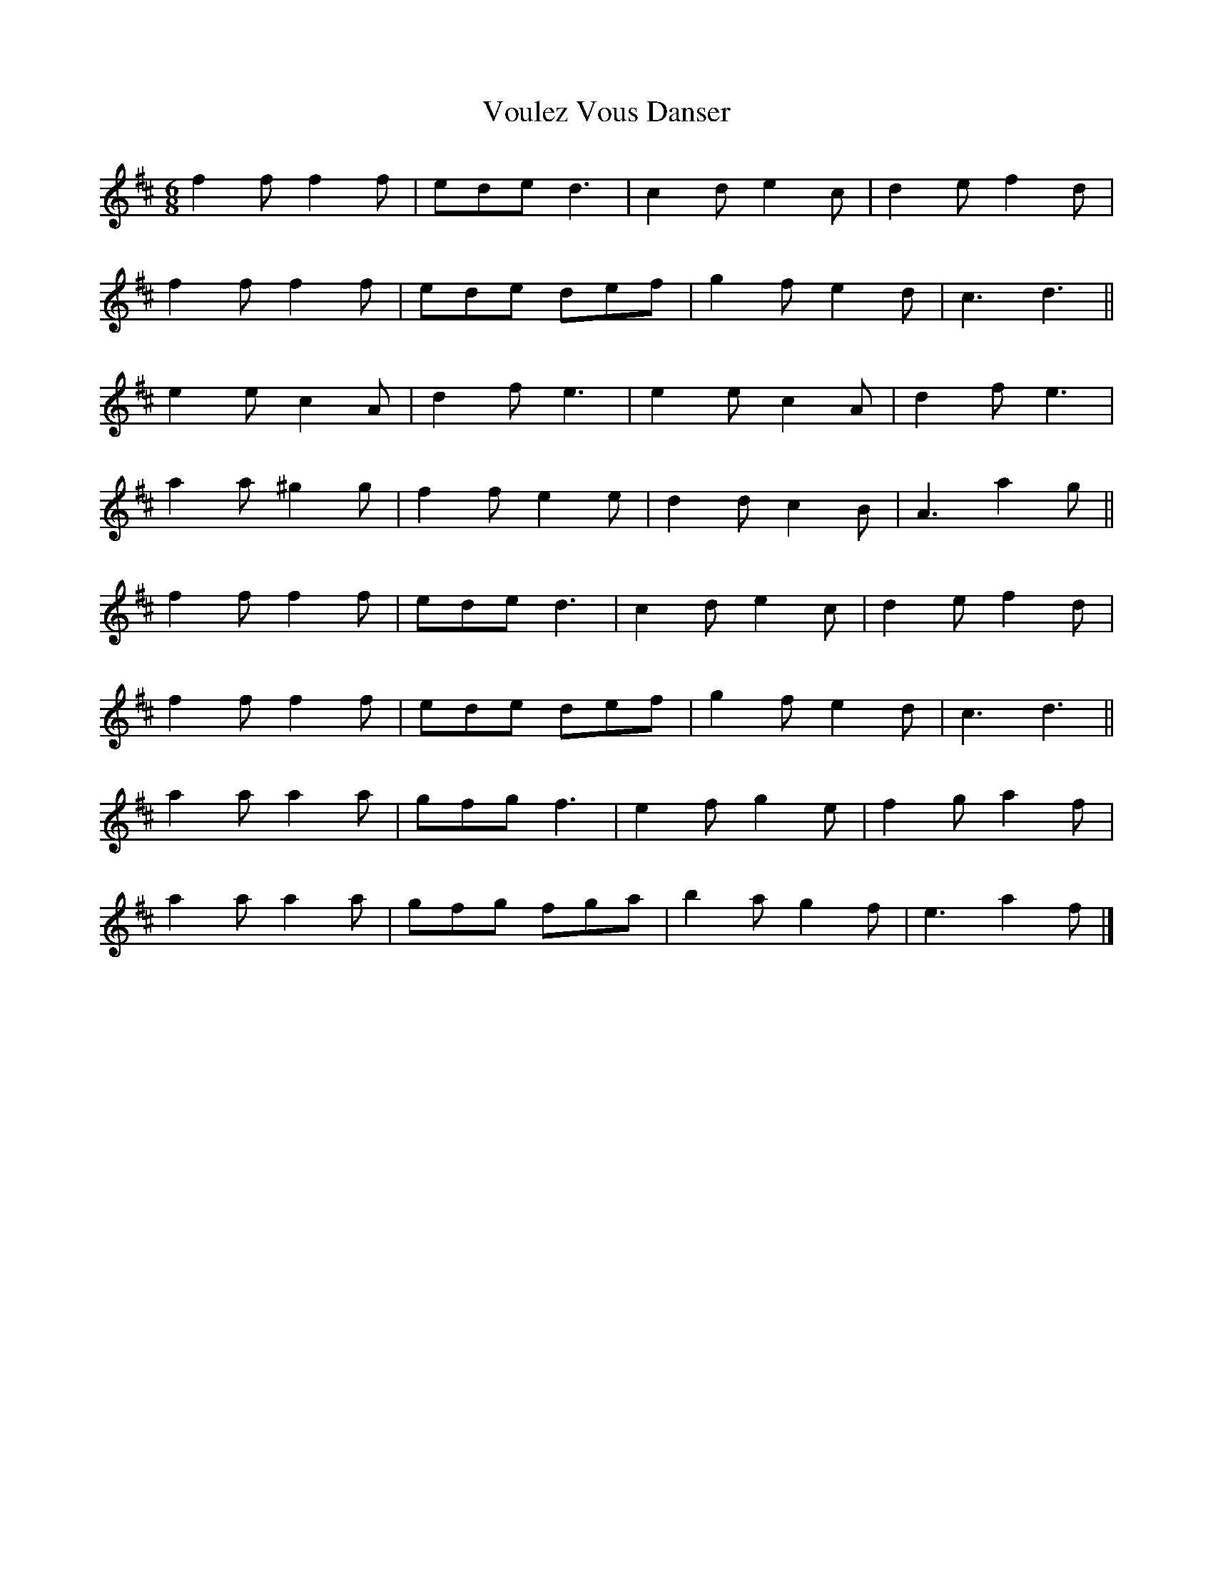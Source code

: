 X:10
T:Voulez Vous Danser
S:Kerr's Merry Melodies Bk.1 p27
Z:Nigel Gatherer
M:6/8
L:1/8
K:D
f2f f2f | ede d3 | c2d e2c | d2e f2d |
f2f f2f | ede def | g2f e2d | c3  d3 ||
e2e c2A | d2f e3 | e2e c2A | d2f e3 |
a2a ^g2g | f2f e2e | d2d c2B | A3 a2g ||
f2f f2f | ede d3 | c2d e2c | d2e f2d |
f2f f2f | ede def | g2f e2d | c3  d3 ||
a2a a2a | gfg f3 | e2f g2e | f2g a2f |
a2a a2a | gfg fga | b2a g2f | e3  a2f |]
